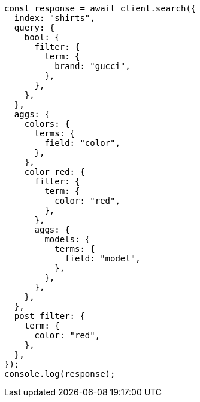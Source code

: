 // This file is autogenerated, DO NOT EDIT
// Use `node scripts/generate-docs-examples.js` to generate the docs examples

[source, js]
----
const response = await client.search({
  index: "shirts",
  query: {
    bool: {
      filter: {
        term: {
          brand: "gucci",
        },
      },
    },
  },
  aggs: {
    colors: {
      terms: {
        field: "color",
      },
    },
    color_red: {
      filter: {
        term: {
          color: "red",
        },
      },
      aggs: {
        models: {
          terms: {
            field: "model",
          },
        },
      },
    },
  },
  post_filter: {
    term: {
      color: "red",
    },
  },
});
console.log(response);
----
